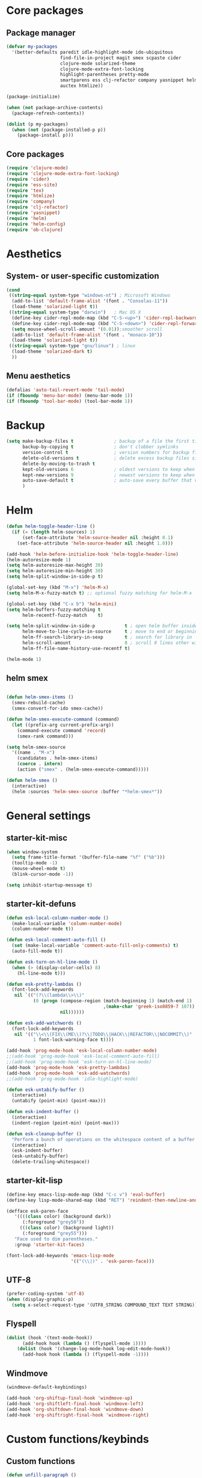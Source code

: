 #+startup: content
* Core packages
** Package manager
#+begin_src emacs-lisp
  (defvar my-packages
    '(better-defaults paredit idle-highlight-mode ido-ubiquitous
                      find-file-in-project magit smex scpaste cider
                      clojure-mode solarized-theme
                      clojure-mode-extra-font-locking
                      highlight-parentheses pretty-mode
                      smartparens ess clj-refactor company yasnippet helm
                      auctex htmlize))

  (package-initialize)

  (when (not package-archive-contents)
    (package-refresh-contents))

  (dolist (p my-packages)
    (when (not (package-installed-p p))
      (package-install p)))
#+end_src

** Core packages
#+begin_src emacs-lisp
  (require 'clojure-mode)
  (require 'clojure-mode-extra-font-locking)
  (require 'cider)
  (require 'ess-site)
  (require 'tex)
  (require 'htmlize)
  (require 'company)
  (require 'clj-refactor)
  (require 'yasnippet)
  (require 'helm)
  (require 'helm-config)
  (require 'ob-clojure)

#+end_src
* Aesthetics
** System- or user-specific customization
   #+begin_src emacs-lisp
   (cond
    ((string-equal system-type "windows-nt") ; Microsoft Windows
     (add-to-list 'default-frame-alist '(font . "Consolas-11"))
     (load-theme 'solarized-light t))
    ((string-equal system-type "darwin")   ; Mac OS X
     (define-key cider-repl-mode-map (kbd "C-S-<up>") 'cider-repl-backward-input)
     (define-key cider-repl-mode-map (kbd "C-S-<down>") 'cider-repl-forward-input)
     (setq mouse-wheel-scroll-amount '(0.01));smoother scroll
     (add-to-list 'default-frame-alist '(font . "monaco-10"))
     (load-theme 'solarized-light t))
    ((string-equal system-type "gnu/linux") ; linux
     (load-theme 'solarized-dark t)
     ))
   #+end_src

** Menu aesthetics
   #+begin_src emacs-lisp
   (defalias 'auto-tail-revert-mode 'tail-mode)
   (if (fboundp 'menu-bar-mode) (menu-bar-mode 1))
   (if (fboundp 'tool-bar-mode) (tool-bar-mode 1))

   #+end_src
* Backup
#+BEGIN_SRC emacs-lisp
(setq make-backup-files t               ; backup of a file the first time it is saved.
      backup-by-copying t               ; don't clobber symlinks
      version-control t                 ; version numbers for backup files
      delete-old-versions t             ; delete excess backup files silently
      delete-by-moving-to-trash t
      kept-old-versions 6               ; oldest versions to keep when a new numbered backup is made (default: 2)
      kept-new-versions 9               ; newest versions to keep when a new numbered backup is made (default: 2)
      auto-save-default t               ; auto-save every buffer that visits a file
      )

#+END_SRC

* Helm
#+begin_src emacs-lisp
(defun helm-toggle-header-line ()
  (if (= (length helm-sources) 1)
      (set-face-attribute 'helm-source-header nil :height 0.1)
    (set-face-attribute 'helm-source-header nil :height 1.0)))

(add-hook 'helm-before-initialize-hook 'helm-toggle-header-line)
(helm-autoresize-mode 1)
(setq helm-autoresize-max-height 30)
(setq helm-autoresize-min-height 30)
(setq helm-split-window-in-side-p t)

(global-set-key (kbd "M-x") 'helm-M-x)
(setq helm-M-x-fuzzy-match t) ;; optional fuzzy matching for helm-M-x

(global-set-key (kbd "C-x b") 'helm-mini)
(setq helm-buffers-fuzzy-matching t
      helm-recentf-fuzzy-match    t)

(setq helm-split-window-in-side-p           t ; open helm buffer inside current window, not occupy whole other window
      helm-move-to-line-cycle-in-source     t ; move to end or beginning of source when reaching top or bottom of source.
      helm-ff-search-library-in-sexp        t ; search for library in `require' and `declare-function' sexp.
      helm-scroll-amount                    8 ; scroll 8 lines other window using M-<next>/M-<prior>
      helm-ff-file-name-history-use-recentf t)

(helm-mode 1)
#+end_src

** helm smex
#+begin_src emacs-lisp

(defun helm-smex-items ()
  (smex-rebuild-cache)
  (smex-convert-for-ido smex-cache))

(defun helm-smex-execute-command (command)
  (let ((prefix-arg current-prefix-arg))
    (command-execute command 'record)
    (smex-rank command)))

(setq helm-smex-source
  '((name . "M-x")
    (candidates . helm-smex-items)
    (coerce . intern)
    (action ("smex" . (helm-smex-execute-command)))))

(defun helm-smex ()
  (interactive)
  (helm :sources 'helm-smex-source :buffer "*helm-smex*"))

#+end_src

* General settings
** starter-kit-misc
#+begin_src emacs-lisp
  (when window-system
    (setq frame-title-format '(buffer-file-name "%f" ("%b")))
    (tooltip-mode -1)
    (mouse-wheel-mode t)
    (blink-cursor-mode -1))

  (setq inhibit-startup-message t)
#+end_src
** starter-kit-defuns
   #+begin_src emacs-lisp
   (defun esk-local-column-number-mode ()
     (make-local-variable 'column-number-mode)
     (column-number-mode t))

   (defun esk-local-comment-auto-fill ()
     (set (make-local-variable 'comment-auto-fill-only-comments) t)
     (auto-fill-mode t))

   (defun esk-turn-on-hl-line-mode ()
     (when (> (display-color-cells) 8)
       (hl-line-mode t)))

   (defun esk-pretty-lambdas ()
     (font-lock-add-keywords
      nil `(("(?\\(lambda\\>\\)"
             (0 (progn (compose-region (match-beginning 1) (match-end 1)
                                       ,(make-char 'greek-iso8859-7 107))
                       nil))))))

   (defun esk-add-watchwords ()
     (font-lock-add-keywords
      nil '(("\\<\\(FIX\\(ME\\)?\\|TODO\\|HACK\\|REFACTOR\\|NOCOMMIT\\)"
             1 font-lock-warning-face t))))

   (add-hook 'prog-mode-hook 'esk-local-column-number-mode)
   ;;(add-hook 'prog-mode-hook 'esk-local-comment-auto-fill)
   ;;(add-hook 'prog-mode-hook 'esk-turn-on-hl-line-mode)
   (add-hook 'prog-mode-hook 'esk-pretty-lambdas)
   (add-hook 'prog-mode-hook 'esk-add-watchwords)
   ;;(add-hook 'prog-mode-hook 'idle-highlight-mode)

   (defun esk-untabify-buffer ()
     (interactive)
     (untabify (point-min) (point-max)))

   (defun esk-indent-buffer ()
     (interactive)
     (indent-region (point-min) (point-max)))

   (defun esk-cleanup-buffer ()
     "Perform a bunch of operations on the whitespace content of a buffer."
     (interactive)
     (esk-indent-buffer)
     (esk-untabify-buffer)
     (delete-trailing-whitespace))

   #+end_src
** starter-kit-lisp
#+begin_src emacs-lisp
(define-key emacs-lisp-mode-map (kbd "C-c v") 'eval-buffer)
(define-key lisp-mode-shared-map (kbd "RET") 'reindent-then-newline-and-indent)

(defface esk-paren-face
   '((((class color) (background dark))
      (:foreground "grey50"))
     (((class color) (background light))
      (:foreground "grey55")))
   "Face used to dim parentheses."
   :group 'starter-kit-faces)

(font-lock-add-keywords 'emacs-lisp-mode
                        '(("(\\|)" . 'esk-paren-face)))
#+end_src
** UTF-8
#+begin_src emacs-lisp
(prefer-coding-system 'utf-8)
(when (display-graphic-p)
  (setq x-select-request-type '(UTF8_STRING COMPOUND_TEXT TEXT STRING)))

#+end_src

** Flyspell
#+begin_src emacs-lisp
(dolist (hook '(text-mode-hook))
      (add-hook hook (lambda () (flyspell-mode 1))))
    (dolist (hook '(change-log-mode-hook log-edit-mode-hook))
      (add-hook hook (lambda () (flyspell-mode -1))))
#+end_src

** Windmove
#+begin_src emacs-lisp
(windmove-default-keybindings)

(add-hook 'org-shiftup-final-hook 'windmove-up)
(add-hook 'org-shiftleft-final-hook 'windmove-left)
(add-hook 'org-shiftdown-final-hook 'windmove-down)
(add-hook 'org-shiftright-final-hook 'windmove-right)
#+end_src


* Custom functions/keybinds
** Custom functions
#+begin_src emacs-lisp
(defun unfill-paragraph ()
  (interactive)
  (let ((fill-column (point-max)))
    (fill-paragraph nil)))

(defun unfill-region ()
  (interactive)
  (let ((fill-column (point-max)))
    (fill-region (region-beginning) (region-end) nil)))

(defun my/fill-or-unfill-paragraph (&optional unfill region)
  "Fill paragraph (or REGION).
  With the prefix argument UNFILL, unfill it instead."
  (interactive (progn
                 (barf-if-buffer-read-only)
                 (list (if current-prefix-arg 'unfill) t)))
  (let ((fill-column (if unfill (point-max) fill-column)))
    (fill-paragraph nil region)))

(defun kill-to-beginning-of-line ()
  "Delete from current point to beginning of line"
  (interactive)
  (save-excursion
    (let ( (beg (point)) )
      (beginning-of-line)
      (delete-region beg (point)))))

(defun flyspell-check-next-highlighted-word ()
  "Custom function to spell check next highlighted word"
  (interactive)
  (flyspell-goto-next-error)
  (ispell-word)
  )

(defun org-mode-reftex-setup ()
  (load-library "reftex")
  (and (buffer-file-name) (file-exists-p (buffer-file-name))
       (progn
         ;enable auto-revert-mode to update reftex when bibtex file changes on disk
         (auto-revert-mode t)
         (reftex-parse-all)
         ;add a custom reftex cite format to insert links
         (reftex-set-cite-format
          '((?b . "[[bib:%l][%l-bib]]")
            (?n . "*** [[notes:%l][notes-%l]]")
            (?p . "** [[papers:%j/%A_%y_%t][%l]]: %t\n")
            (?t . "%t")
            (?h . "** %t\n:PROPERTIES:\n:Custom_ID: %l\n:END:\n[[papers:%l][%l-paper]]")))))
  (define-key org-mode-map (kbd "C-c )") 'reftex-citation)
  (define-key org-mode-map (kbd "C-c (") 'org-mode-reftex-search))

(defun org-mode-reftex-search ()
  ;;jump to the notes for the paper pointed to at from reftex search
  (interactive)
  (org-open-link-from-string (format "[[notes:%s]]" (first (reftex-citation t)))))

(defun org-insert-src-block (src-code-type)
  "Insert a `SRC-CODE-TYPE' type source code block in org-mode."
  (interactive
   (let ((src-code-types
          '("emacs-lisp" "python" "C" "sh" "java" "js" "clojure" "C++" "css"
            "calc" "asymptote" "dot" "gnuplot" "ledger" "lilypond" "mscgen"
            "octave" "oz" "plantuml" "R" "sass" "screen" "sql" "awk" "ditaa"
            "haskell" "latex" "lisp" "matlab" "ocaml" "org" "perl" "ruby"
            "scheme" "sqlite")))
     (list (ido-completing-read "Source code type: " src-code-types))))
  (progn
    (newline-and-indent)
    (insert (format "#+BEGIN_SRC %s\n" src-code-type))
    (newline-and-indent)
    (insert "#+END_SRC\n")
    (previous-line 2)
    (org-edit-src-code)))
#+end_src

** Custom keybinds
#+begin_src emacs-lisp
(global-set-key (kbd "M-Q") 'unfill-paragraph)
(global-set-key [?\C-u] 'kill-to-beginning-of-line)
(global-set-key  (kbd "M-q") 'my/fill-or-unfill-paragraph)

;;paste key binding redefine
(global-set-key (kbd "C-v") 'yank)
(global-set-key "\C-f" 'forward-sexp)
(global-set-key "\C-b" 'backward-sexp)
(global-set-key (kbd "C-;") 'comment-or-uncomment-region)

;; Unbind Pesky Sleep Button
(global-unset-key [(control z)])
(global-unset-key [(control x)(control z)])

;;imenu to call up function names
(global-set-key [mouse-8] 'imenu)

;; easy spell check
(global-set-key (kbd "<f8>") 'ispell-word)
(global-set-key (kbd "C-S-<f8>") 'flyspell-mode)
(global-set-key (kbd "C-M-<f8>") 'flyspell-buffer)
(global-set-key (kbd "C-<f8>") 'flyspell-check-previous-highlighted-word)
(global-set-key (kbd "M-<f8>") 'flyspell-check-next-highlighted-word)

;;pomodoro
(global-set-key (kbd "<f12>") 'tomatinho)
#+end_src

* Programming
** Clojure
#+begin_src emacs-lisp
(setq cider-repl-use-clojure-font-lock t)
(setq cider-show-error-buffer 'except-in-repl) ; or
(add-hook 'cider-mode-hook 'cider-turn-on-eldoc-mode)
(setq cider-repl-display-in-current-window t)
(setq cider-prefer-local-resources t)
(setq cider-repl-wrap-history t)
(setq cider-repl-history-size 1000) ; the default is 500
(setq cider-repl-history-file "~/.lein-repl-history")

(add-hook 'clojure-mode-hook (lambda ()
                               (clj-refactor-mode 1)
                               ;; insert keybinding setup here
                               ))

(font-lock-add-keywords 'clojure-mode
                        '(("(\\|)" . 'esk-paren-face)))

;;pretify symbols
(eval-after-load 'clojure-mode
  '(font-lock-add-keywords
    'clojure-mode
    (mapcar
     (lambda (pair)
       `(,(car pair)
         (0 (progn (compose-region
                    (match-beginning 0) (match-end 0)
                    ,(cadr pair))
                   nil))))
     '(("\\<fn\\>" ?ƒ)
       ("\\<comp\\>" ?∘)
       ("\\<partial\\>" ?þ)
       ("\\<complement\\>" ?¬)))))
#+end_src

** Company
#+begin_src emacs-lisp
(add-hook 'after-init-hook 'global-company-mode)

(setq company-idle-delay 0.2)
(setq company-tooltip-limit 10)
(setq company-minimum-prefix-length 3)
(setq company-echo-delay 0)

#+end_src

** Highlight parens
#+begin_src emacs-lisp
(require 'highlight-parentheses)
(add-hook 'clojure-mode-hook 'highlight-parentheses-mode)
(add-hook 'cider-repl-mode-hook 'highlight-parentheses-mode)
(setq hl-paren-colors '("firebrick1" "blue violet" "steel blue" "green"))
(set-face-attribute 'show-paren-match-face nil :weight 'extra-bold
                    :background "aquamarine")

#+end_src

** Parentheses management
*** smartparens
#+begin_src emacs-lisp
(require 'smartparens-config)
(add-hook 'cider-repl-mode-hook 'smartparens-mode)

(dolist (mode '(scheme emacs-lisp lisp clojure clojurescript))
  (add-hook (intern (concat (symbol-name mode) "-mode-hook"))
            'smartparens-mode))

(define-key sp-keymap (kbd "M-<up>") 'sp-splice-sexp-killing-backward)
(sp-pair "(" ")" :wrap "M-(")
(define-key sp-keymap (kbd "C-k") 'sp-kill-sexp)
(define-key sp-keymap (kbd "M-d") 'sp-kill-word)
(define-key sp-keymap (kbd "M-RET") 'sp-newline)
(define-key sp-keymap (kbd "C-<right>") 'sp-forward-slurp-sexp)
(define-key sp-keymap (kbd "C-<left>") 'sp-forward-barf-sexp)
#+end_src

*** Paredit
#+begin_src emacs-lisp :tangle no
;; TODO: look into parenface package
(defface esk-paren-face
  '((((class color) (background dark))
     (:foreground "grey50"))
    (((class color) (background light))
     (:foreground "grey55")))
  "Face used to dim parentheses."
  :group 'starter-kit-faces)

(eval-after-load 'paredit
  ;; need a binding that works in the terminal
  '(progn
     (define-key paredit-mode-map (kbd "M-)") 'paredit-forward-slurp-sexp)
     (define-key paredit-mode-map (kbd "M-(") 'paredit-backward-slurp-sexp)))

(dolist (mode '(scheme emacs-lisp lisp clojure clojurescript))
  (when (> (display-color-cells) 8)
    (font-lock-add-keywords (intern (concat (symbol-name mode) "-mode"))
                            '(("(\\|)" . 'esk-paren-face))))
  (add-hook (intern (concat (symbol-name mode) "-mode-hook"))
            'paredit-mode))

#+end_src

* Text editor
** Org mode
#+begin_src emacs-lisp
(setq org-directory "~/org/")
(setq org-default-notes-file (concat org-directory "/notes.org"))
(define-key global-map "\C-cr" 'org-capture)

(setq org-use-sub-superscripts "{}")

(custom-set-variables
 '(ess-swv-pdflatex-commands (quote ("pdflatex" "texi2pdf" "make")))
 '(ess-swv-plug-into-AUCTeX-p t)
 '(ess-swv-processor (quote knitr))
 '(org-agenda-files (quote ("~/org/tasks.org")))
 '(org-default-notes-file "~/org/notes.org")
 '(org-agenda-ndays 7)
 '(org-deadline-warning-days 14)
 '(org-agenda-show-all-dates t)
 '(org-agenda-skip-deadline-if-done t)
 '(org-agenda-skip-scheduled-if-done t)
 '(org-agenda-start-on-weekday nil)
 '(org-reverse-note-order t)
 '(org-fast-tag-selection-single-key (quote expert))
 '(org-agenda-custom-commands
   (quote (("d" todo "DELEGATED" nil)
           ("c" todo "DONE|DEFERRED|CANCELLED" nil)
           ("w" todo "WAITING" nil)
           ("W" agenda "" ((org-agenda-ndays 21)))
           ("A" agenda ""
            ((org-agenda-skip-function
              (lambda nil
                (org-agenda-skip-entry-if (quote notregexp) "\\=.*\\[#A\\]")))
             (org-agenda-ndays 1)
             (org-agenda-overriding-header "Today's Priority #A tasks: ")))
           ("u" alltodo ""
            ((org-agenda-skip-function
              (lambda nil
                (org-agenda-skip-entry-if (quote scheduled) (quote deadline)
                                          (quote regexp) "\n]+>")))
             (org-agenda-overriding-header "Unscheduled TODO entries: ")))))))

(defun capture-bib (path)
  (let ((name (read-string "Name: ")))
    (expand-file-name (format "%s.bib" name) path)))

(setq org-capture-templates
      '(("t" "Todo" entry (file+headline "~/org/tasks.org" "Tasks")
         "** TODO %^{Brief Description} %?\n %u" )
        ("i" "Ideas" entry (file "~/org/ideas.org") "** %^{Title} %U\n%?\n"  )
        ("b" "Bibtex citation" plain (file (capture-bib "~/research/refs/")))
        ("B" "Bibtex citation to all" plain (file "~/research/all.bib"))))

(setq org-todo-keyword-faces
      '(
        ("TODO" . (:foreground "#ff4500" :weight bold))
        ("IN-PROGRESS" . (:foreground "yellow" :weight bold))
        ("WAITING" . (:foreground "purple" :weight bold))
        ("DONE" . (:foreground "light steel blue" :weight bold))
        ("READ" . (:foreground "light steel blue" :weight bold))
        ("NEED-NOTES" . (:foreground "yellow" :weight bold))))

(setq org-todo-keywords
      '((sequence "TODO" "IN-PROGRESS" "WAITING" "DONE")))

(setq org-tag-alist
      '(("reading" . ?r) ("coding" . ?c) ("analysis" . ?a) ("misc" . ?m)))

(add-hook 'org-mode-hook '(lambda ()
                            ;; C-TAB for expanding
                            (local-set-key (kbd "C-<tab>")
                                           'yas/expand-from-trigger-key)
                            ;; keybinding for editing source code blocks
                            (local-set-key (kbd "C-c s e")
                                           'org-edit-src-code)
                            ;; keybinding for inserting code blocks
                            (local-set-key (kbd "C-c s i")
                                           'org-insert-src-block)
                            ))

(add-hook 'org-mode-hook 'org-mode-reftex-setup)

(setq org-link-abbrev-alist
      '(("bib" . "~/research/all.bib::%s")
        ("notes" . "~/org/paper-notes.org::#%s")
        ("papers" . "~/Dropbox/papers/%s.pdf")))
#+end_src

** Literate programming
#+begin_src emacs-lisp
(setq org-babel-clojure-backend 'cider)
(setq org-src-fontify-natively t)

; We only need Emacs-Lisp and Clojure in this tutorial:
(org-babel-do-load-languages
 'org-babel-load-languages
 '((emacs-lisp . t)
   (clojure . t)
   (R . t)))

;; Let's have pretty source code blocks
(setq org-edit-src-content-indentation 0
      org-src-tab-acts-natively t
      org-src-fontify-natively t
      org-confirm-babel-evaluate nil)
#+end_src

** Latex
#+begin_src emacs-lisp
(TeX-global-PDF-mode t)
(setq reftex-plug-into-AUCTeX t)

#+end_src
* Yasnippet
#+begin_src emacs-lisp
(add-to-list 'yas-snippet-dirs "~/.emacs.d/snippets")
(add-hook 'LaTeX-mode-hook 'yas-minor-mode-on)
(add-hook 'org-mode-hook 'yas-minor-mode-on)
(yas-reload-all)

(add-hook 'org-mode-hook
          (lambda ()
            (org-set-local 'yas/trigger-key [tab])
            (define-key yas/keymap [tab] 'yas/next-field-or-maybe-expand)))
#+end_src

* Random stuff
** Games
#+begin_src emacs-lisp
(autoload 'typing-of-emacs "typing" "The Typing Of Emacs, a game." t)
#+end_src
** ralee
#+begin_src emacs-lisp

;;ralee mode settings
(add-to-list 'load-path (concat dotfiles-dir "ralee-0.61/elisp"))
(autoload 'ralee-mode "ralee-mode" "Yay! RNA things" t)
(setq auto-mode-alist (cons '("\\.sto$" . ralee-mode) auto-mode-alist))

#+end_src
* Unused
** Smex
#+begin_src emacs-lisp
(setq smex-save-file (concat user-emacs-directory ".smex-items"))
(smex-initialize)
;(global-set-key (kbd "M-x") 'smex)

#+end_src

** Pretty mode
#+begin_src emacs-lisp :tangle no
(require 'pretty-mode)
; if you want to set it globally
(global-pretty-mode t)

#+end_src
** undo-tree
#+begin_src emacs-lisp :tangle no
(require 'undo-tree)
(global-undo-tree-mode)

#+end_src
** Color theme
Unused as the theme is installed via ELPA. It is already on the path
#+begin_src emacs-lisp :tangle no
  (add-to-list 'custom-theme-load-path
               (concat package-user-dir "/solarized-theme-1.2.1"))

#+end_src


